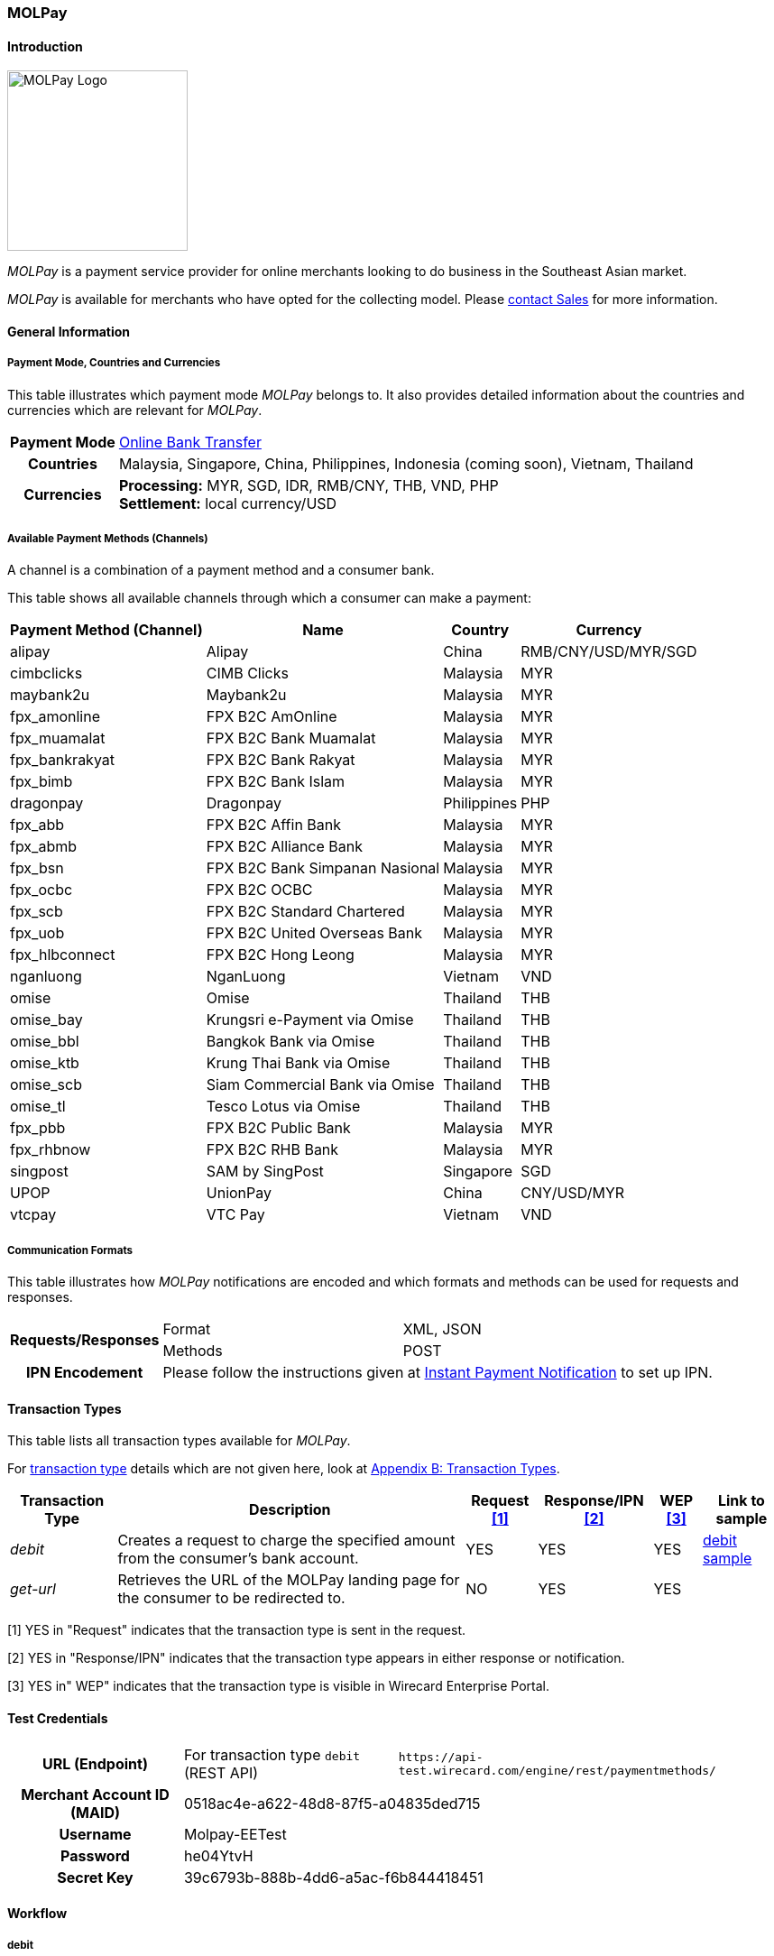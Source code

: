 [#MOLPay]
=== MOLPay

[#MOLPay_Introduction]
==== Introduction
[.clearfix]
--
[.right]
image::images/11-44-molpay/molpay_logo.png[MOLPay Logo, width=200]

_MOLPay_ is a payment service provider for online merchants looking to do business in the Southeast Asian market. +
//// 
During checkout, consumers are redirected to the _MOLPay_ payment page,
and from there to the consumer's financial institution payment page, where they complete the payment process. +
KKS: This makes the paragraph incoherent. Either remove it or write a sentence introducing MOLPay as a payment method.
////
_MOLPay_ is available for merchants who have opted for the collecting model. Please <<ContactUs, contact Sales>> for more information.
//KKS: It should be called collection model - please submit for terminology approval.
--

[#MOLPay_GeneralInformation]
==== General Information

[#MOLPay_PaymentMode]
===== Payment Mode, Countries and Currencies

This table illustrates which payment mode _MOLPay_ belongs to. It
also provides detailed information about the countries and currencies
which are relevant for _MOLPay_.

[%autowidth]
[stripes=none]
[cols=",",]
|===
h|Payment Mode
|<<PaymentMethods_PaymentMode_OnlineBankTransfer, Online Bank Transfer>>
h|Countries
|Malaysia, Singapore, China, Philippines, Indonesia (coming soon), Vietnam, Thailand
//KKS: order alphabetically
h|Currencies
|*Processing:* MYR, SGD, IDR, RMB/CNY, THB, VND, PHP +
//KKS: Order alphabetically
*Settlement:* local currency/USD
|===

[#MOLPay_Channels]
===== Available Payment Methods (Channels)

A channel is a combination of a payment method and a consumer bank.
//KKS: What does this mean? This sentence doesn't make any sense.

This table shows all available channels through which a consumer can make a payment:

[%autowidth]
[frame=all]
[cols="v,v,,"]
|===
|Payment Method (Channel) |Name |Country |Currency

|alipay
|Alipay
|China
|RMB/CNY/USD/MYR/SGD

|cimbclicks
|CIMB Clicks
|Malaysia
|MYR

|maybank2u
|Maybank2u
|Malaysia
|MYR

|fpx_amonline
|FPX B2C AmOnline
|Malaysia
|MYR

|fpx_muamalat
|FPX B2C Bank Muamalat
|Malaysia
|MYR

|fpx_bankrakyat
|FPX B2C Bank Rakyat
|Malaysia
|MYR

|fpx_bimb
|FPX B2C Bank Islam
|Malaysia
|MYR

|dragonpay
|Dragonpay
|Philippines
|PHP

|fpx_abb
|FPX B2C Affin Bank
|Malaysia
|MYR

|fpx_abmb
|FPX B2C Alliance Bank
|Malaysia
|MYR

|fpx_bsn
|FPX B2C Bank Simpanan Nasional
|Malaysia
|MYR

|fpx_ocbc
|FPX B2C OCBC
|Malaysia
|MYR

|fpx_scb
|FPX B2C Standard Chartered
|Malaysia
|MYR

|fpx_uob
|FPX B2C United
Overseas Bank
|Malaysia
|MYR

|fpx_hlbconnect
|FPX B2C Hong Leong
|Malaysia
|MYR

|nganluong
|NganLuong
|Vietnam
|VND

|omise
|Omise
|Thailand
|THB

|omise_bay
|Krungsri e-Payment via Omise
|Thailand
|THB

|omise_bbl
|Bangkok Bank via Omise
|Thailand
|THB

|omise_ktb
|Krung Thai Bank via Omise
|Thailand
|THB

|omise_scb
|Siam Commercial Bank via Omise
|Thailand
|THB

|omise_tl
|Tesco Lotus via Omise
|Thailand
|THB

|fpx_pbb
|FPX B2C Public Bank
|Malaysia
|MYR

|fpx_rhbnow
|FPX B2C RHB Bank
|Malaysia
|MYR

|singpost
|SAM by SingPost
|Singapore
|SGD

|UPOP
|UnionPay
|China
|CNY/USD/MYR

|vtcpay
|VTC Pay
|Vietnam
|VND
|===

[#MOLPay_CommunicationFormats]
===== Communication Formats

This table illustrates how _MOLPay_ notifications are encoded and
which formats and methods can be used for requests and responses.

[%autowidth]
[stripes=none]
|===
.2+h|Requests/Responses |Format |XML, JSON
|Methods
|POST
h|IPN Encodement
2+|Please follow the instructions given at <<GeneralPlatformFeatures_IPN, Instant Payment Notification>> to set up IPN.
|===

[#MOLPay_TransactionTypes]
==== Transaction Types

This table lists all transaction types available for _MOLPay_.

////
NOTE: Some of the transaction types cannot be used in the requests. Refer to
the columns below for an overview.
KKS: Is this NOTE no longer relevant?
////
For <<Glossary_TransactionType, transaction type>> details which are not given here, look
at <<AppendixB, Appendix B: Transaction Types>>.

[%autowidth]
[stripes=none]
[cols="v,,,,,v"]
|===
|Transaction Type |Description |Request <<MOLPay_TransactionTypes_RequestFootnote, [1]>> |Response/IPN <<MOLPay_TransactionTypes_RequestFootnote, [2]>> |WEP <<MOLPay_TransactionTypes_RequestFootnote, [3]>> v|Link to sample

|_debit_ |Creates a request to charge the specified amount from the
consumer’s bank account. |YES | YES |YES
|<<MOLPay_samples_debit, debit sample>>

|_get-url_ |Retrieves the URL of the MOLPay landing page for the
consumer to be redirected to. |NO |YES |YES | 
|===

[#MOLPay_TransactionTypes_RequestFootnote]
[1] YES in "Request" indicates that the transaction type is sent in the request.

[#MOLPay_TransactionTypes_ResponseFootnote]
[2] YES in "Response/IPN" indicates that the transaction type appears in either response or notification.

[#MOLPay_TransactionTypes_WEPFootnote]
[3] YES in" WEP" indicates that the transaction type is visible in Wirecard Enterprise Portal.

//KKS: I don't quite get why the Request, Response and WEP column are there - these are not part of the template and the footnotes show that these don't really add any pertinent information.

[#MOLPay_TestCredentials]
==== Test Credentials

[cols=",,"]
[%autowidth]
[stripes=none]
|===
h|URL (Endpoint)
|For transaction type ``debit`` (REST API)
|``\https://api-test.wirecard.com/engine/rest/paymentmethods/``
h|Merchant Account ID (MAID)
2+|0518ac4e-a622-48d8-87f5-a04835ded715
h|Username
2+|Molpay-EETest
h|Password
2+|he04YtvH
h|Secret Key
2+|39c6793b-888b-4dd6-a5ac-f6b844418451
|===

[#MOLPay_Workflow]
==== Workflow
[#MOLPay_debit]
===== debit

[#MOLPay_debit_RESTAPI]
====== Payment Process Using REST API

image::images/11-44-molpay/MOLPay_workflow_debit_RESTAPI.png[Debit Workflow with REST API, width=950]
//KKS: How fast could you draw this in mermaid?

. Consumer initiates a debit transaction.
. Merchant sends a request to the {payment-gateway-abbr} endpoint. This request must contain 
  - the transaction type ``debit``
  - the selected payment method (channel)
  - the consumer's data
  - payment data.
. {payment-gateway-abbr} sends a response to merchant. This response contains a generated URL for _MOLPay_'s landing page (field “payment-methods/payment-method/@url”).
. With this URL, the merchant redirects the consumer to _MOLPay_'s landing page.
. The consumer submits the transaction on _MOLPay_'s landing page and is redirected to their online banking system.
. The consumer finishes the payment in their online banking system. Optionally, the consumer can be redirected back to the shop.
. {payment-gateway-abbr} sends a success/failure notification to the merchant.

//-

[#MOLPay_debit_HPP]
====== Payment Process Using HPP

image::images/11-44-molpay/MOLPay_workflow_debit_HPP.png[Debit Workflow with HPP, width=950]
//KKS: How fast could you draw this in mermaid?

. Consumer selects one of the _MOLPay_ payment methods (channel).
. {payment-gateway-abbr} redirects the consumer to _MOLPay_'s landing page.
. The consumer submits the transaction on _MOLPay_'s landing page and is redirected to their online banking system. 
. The consumer finishes the payment in their online banking system. Optionally, the consumer can be redirected back to the shop.
. {payment-gateway-abbr} sends a success/failure notification to the merchant.

//-

[#MOLPay_Fields]
==== Fields

The fields used for _MOLPay_ requests, responses and
notifications are the same as the REST API Fields. Please refer to the <<RestApi_Fields, REST API field list>> or the request example for the fields required in
a <<MOLPay_samples_debit, debit>> transaction.

[#MOLPay_Samples]
==== Samples

[#MOLPay_samples_debit]
===== debit

.XML debit Request (Successful)

[source, XML]
----
<payment xmlns="http://www.elastic-payments.com/schema/payment">
  <merchant-account-id>0518ac4e-a622-48d8-87f5-a04835ded715</merchant-account-id>
  <request-id>{{$guid}}</request-id>
  <transaction-type>debit</transaction-type>
  <requested-amount currency="MYR">10</requested-amount>
  <account-holder>
    <first-name>John</first-name>
    <last-name>Doe</last-name>
    <email>john.doe@example.com</email>
    <phone>+123456789</phone>
  </account-holder>
  <descriptor>description</descriptor>
  <payment-methods>
    <payment-method name="fpx_abb"/>
  </payment-methods>
  <country>MY</country>
  <cancel-redirect-url>https://demoshop-test.wirecard.com/demoshop/#/cancel</cancel-redirect-url>
  <fail-redirect-url>https://demoshop-test.wirecard.com/demoshop/#/error</fail-redirect-url>
  <success-redirect-url>https://demoshop-test.wirecard.com/demoshop/#/success</success-redirect-url>
</payment>
----

.XML debit Response (Successful)

[source, XML]
----
<?xml version="1.0" encoding="UTF-8" standalone="yes"?>
<payment xmlns="http://www.elastic-payments.com/schema/payment">
    <merchant-account-id>0518ac4e-a622-48d8-87f5-a04835ded715</merchant-account-id>
    <transaction-id>f3efe8e4-c1eb-4600-878b-b1df4f9beef3</transaction-id>
    <request-id>e8537162-91d7-4ffe-8623-1f2f7ea69d88</request-id>
    <transaction-type>debit</transaction-type>
    <transaction-state>success</transaction-state>
    <completion-time-stamp>2019-07-09T09:15:28.000Z</completion-time-stamp>
    <statuses>
        <status code="201.0000" description="The resource was successfully created." severity="information"/>
    </statuses>
    <requested-amount currency="MYR">10</requested-amount>
    <account-holder>
        <first-name>John</first-name>
        <last-name>Doe</last-name>
        <email>john.doe@example.com</email>
        <phone>+123456789</phone>
    </account-holder>
    <descriptor>description</descriptor>
    <payment-methods>
        <payment-method url="https://sandbox.molpay.com/MOLPay/pay/SB_wirecard/FPX_ABB.php?amount=10&amp;orderid=f3efe8e4c1eb4600878bb1df4f9beef3&amp;cur=MYR&amp;vcode=a480484d84ea0ec762b95af7cad2cef4&amp;bill_desc=description&amp;bill_mobile=%2B123456789&amp;bill_email=john%40doe.com&amp;bill_name=John+Doe&amp;cancelurl=https%3A%2F%2Fapi-test.wirecard.com%3A443%2Fengine%2Fnotification%2Fmolpay%2Fredirect" name="fpx_abb"/>
    </payment-methods>
    <cancel-redirect-url>https://demoshop-test.wirecard.com/demoshop/#/cancel</cancel-redirect-url>
    <fail-redirect-url>https://demoshop-test.wirecard.com/demoshop/#/error</fail-redirect-url>
    <success-redirect-url>https://demoshop-test.wirecard.com/demoshop/#/success</success-redirect-url>
    <country>MY</country>
</payment>
----

.XML debit Request (Failure)

[source, XML]
----
<payment xmlns="http://www.elastic-payments.com/schema/payment">
  <merchant-account-id>0518ac4e-a622-48d8-87f5-a04835ded715</merchant-account-id>
  <request-id>17b0f1b1-00b1-4e14-a4c4-8f3f80a4085b</request-id>
  <transaction-type>debit</transaction-type>
  <requested-amount currency="MYR">10</requested-amount>
  <account-holder>
    <first-name>John</first-name>
    <last-name>Doe</last-name>
    <email>john.doe</email>
    <phone>+123456789</phone>
  </account-holder>
  <descriptor>description</descriptor>
  <payment-methods>
    <payment-method name="fpx_abb"/>
  </payment-methods>
  <country>MY</country>
</payment>
----

.XML debit Response (Failure)

[source, XML]
----
<payment xmlns="http://www.elastic-payments.com/schema/payment" xmlns:ns2="http://www.elastic-payments.com/schema/epa/transaction">
  <merchant-account-id>0518ac4e-a622-48d8-87f5-a04835ded715</merchant-account-id>
  <transaction-id>dfb68a27-65de-4682-98d2-17e83c532116</transaction-id>
  <request-id>17b0f1b1-00b1-4e14-a4c4-8f3f80a4085b</request-id>
  <transaction-type>debit</transaction-type>
  <transaction-state>failed</transaction-state>
  <completion-time-stamp>2018-10-16T09:47:30.000Z</completion-time-stamp>
  <statuses>
    <status code="400.1016" description="The Email Address is syntactically incorrect.  Please check your input and try again." severity="error"/>
  </statuses>
  <requested-amount currency="MYR">10</requested-amount>
  <account-holder>
    <first-name>John</first-name>
    <last-name>Doe</last-name>
    <email>john.doe</email>
    <phone>+123456789</phone>
  </account-holder>
  <descriptor>description</descriptor>
  <payment-methods>
    <payment-method name="fpx_abb"/>
  </payment-methods>
  <country>MY</country>
</payment>
----
